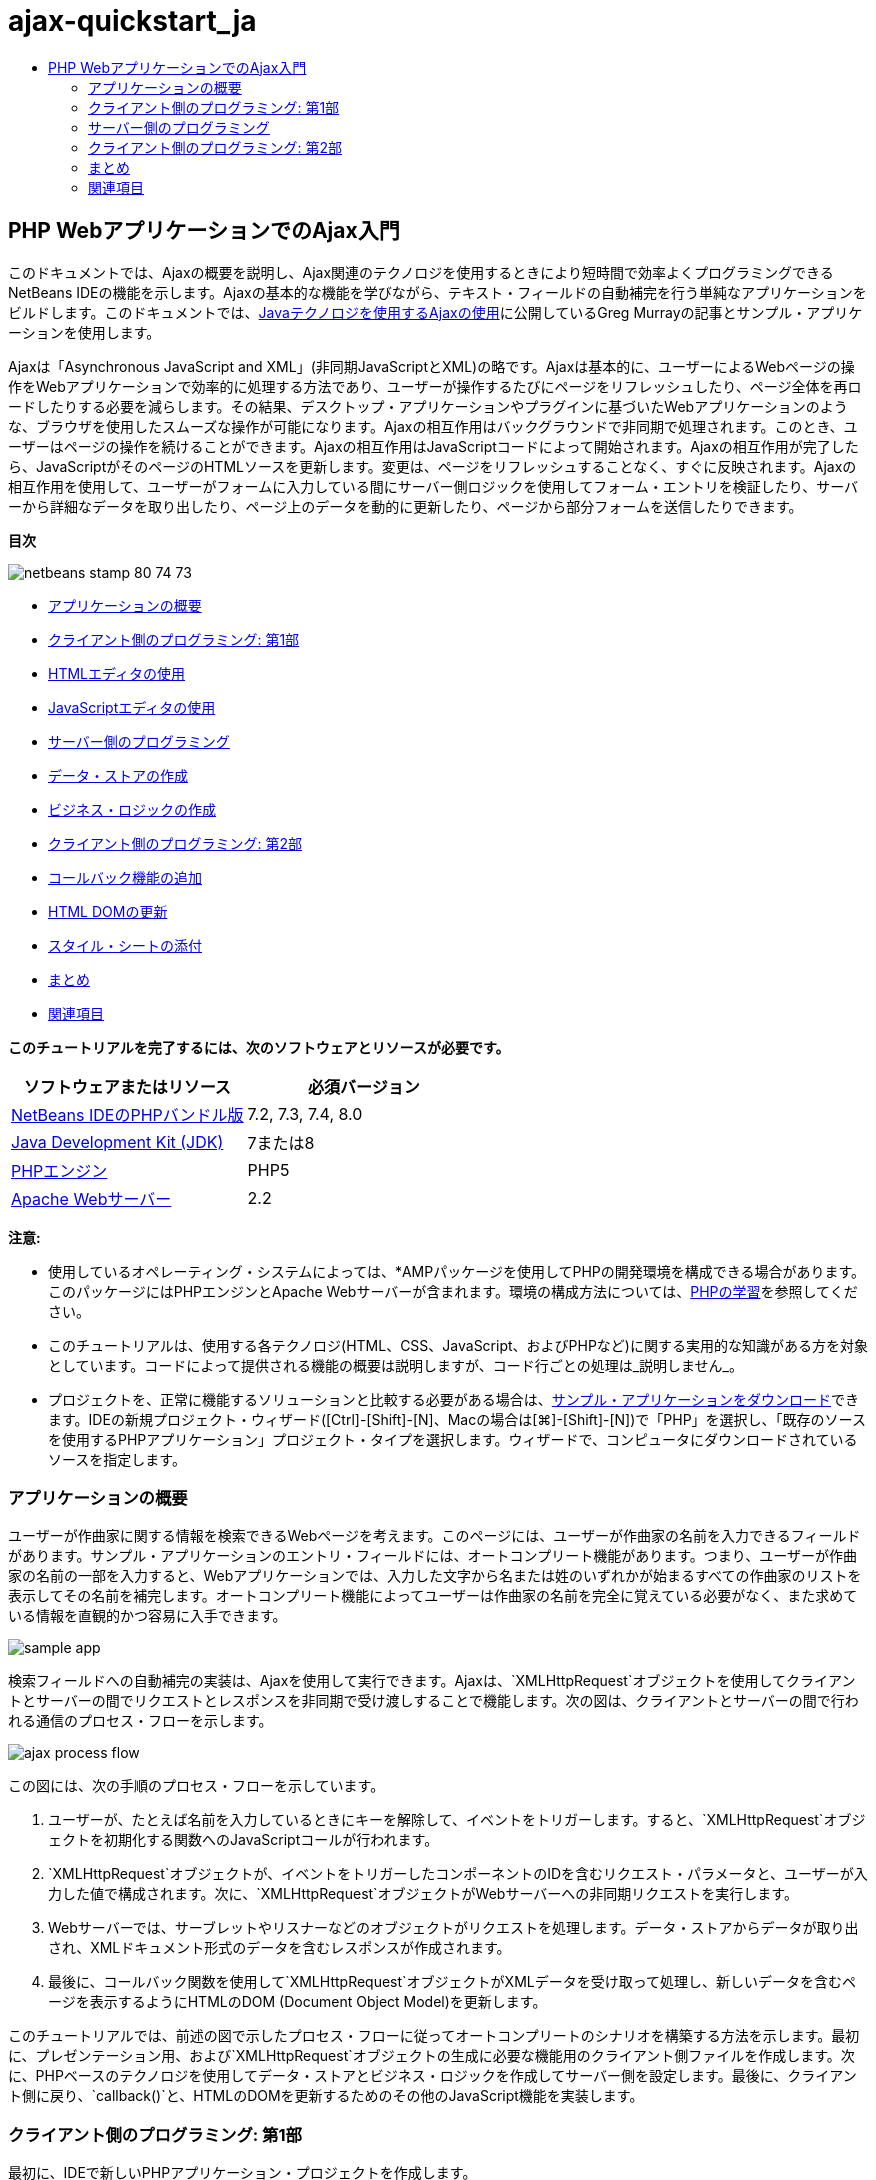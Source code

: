 // 
//     Licensed to the Apache Software Foundation (ASF) under one
//     or more contributor license agreements.  See the NOTICE file
//     distributed with this work for additional information
//     regarding copyright ownership.  The ASF licenses this file
//     to you under the Apache License, Version 2.0 (the
//     "License"); you may not use this file except in compliance
//     with the License.  You may obtain a copy of the License at
// 
//       http://www.apache.org/licenses/LICENSE-2.0
// 
//     Unless required by applicable law or agreed to in writing,
//     software distributed under the License is distributed on an
//     "AS IS" BASIS, WITHOUT WARRANTIES OR CONDITIONS OF ANY
//     KIND, either express or implied.  See the License for the
//     specific language governing permissions and limitations
//     under the License.
//

= ajax-quickstart_ja
:jbake-type: page
:jbake-tags: old-site, needs-review
:jbake-status: published
:keywords: Apache NetBeans  ajax-quickstart_ja
:description: Apache NetBeans  ajax-quickstart_ja
:toc: left
:toc-title:

== PHP WebアプリケーションでのAjax入門

このドキュメントでは、Ajaxの概要を説明し、Ajax関連のテクノロジを使用するときにより短時間で効率よくプログラミングできるNetBeans IDEの機能を示します。Ajaxの基本的な機能を学びながら、テキスト・フィールドの自動補完を行う単純なアプリケーションをビルドします。このドキュメントでは、link:http://weblogs.java.net/blog/gmurray71/archive/2005/12/using_ajax_with_1.html[Javaテクノロジを使用するAjaxの使用]に公開しているGreg Murrayの記事とサンプル・アプリケーションを使用します。

Ajaxは「Asynchronous JavaScript and XML」(非同期JavaScriptとXML)の略です。Ajaxは基本的に、ユーザーによるWebページの操作をWebアプリケーションで効率的に処理する方法であり、ユーザーが操作するたびにページをリフレッシュしたり、ページ全体を再ロードしたりする必要を減らします。その結果、デスクトップ・アプリケーションやプラグインに基づいたWebアプリケーションのような、ブラウザを使用したスムーズな操作が可能になります。Ajaxの相互作用はバックグラウンドで非同期で処理されます。このとき、ユーザーはページの操作を続けることができます。Ajaxの相互作用はJavaScriptコードによって開始されます。Ajaxの相互作用が完了したら、JavaScriptがそのページのHTMLソースを更新します。変更は、ページをリフレッシュすることなく、すぐに反映されます。Ajaxの相互作用を使用して、ユーザーがフォームに入力している間にサーバー側ロジックを使用してフォーム・エントリを検証したり、サーバーから詳細なデータを取り出したり、ページ上のデータを動的に更新したり、ページから部分フォームを送信したりできます。

*目次*

image:netbeans-stamp-80-74-73.png[title="このページの内容は、NetBeans IDE 7.2、7.3、7.4および8.0に適用されます"]

* link:#overview[アプリケーションの概要]
* link:#client1[クライアント側のプログラミング: 第1部]
* link:#html[HTMLエディタの使用]
* link:#javascript[JavaScriptエディタの使用]
* link:#serverside[サーバー側のプログラミング]
* link:#data[データ・ストアの作成]
* link:#business[ビジネス・ロジックの作成]
* link:#client2[クライアント側のプログラミング: 第2部]
* link:#callback[コールバック機能の追加]
* link:#htmldom[HTML DOMの更新]
* link:#stylesheet[スタイル・シートの添付]
* link:#conclusion[まとめ]
* link:#seeAlso[関連項目]

*このチュートリアルを完了するには、次のソフトウェアとリソースが必要です。*

|===
|ソフトウェアまたはリソース |必須バージョン 

|link:https://netbeans.org/downloads/index.html[NetBeans IDEのPHPバンドル版] |7.2, 7.3, 7.4, 8.0 

|link:http://www.oracle.com/technetwork/java/javase/downloads/index.html[Java Development Kit (JDK)] |7または8 

|link:http://www.php.net/downloads.php[PHPエンジン] |PHP5 

|link:http://httpd.apache.org/download.cgi[Apache Webサーバー] |2.2 
|===

*注意:*

* 使用しているオペレーティング・システムによっては、*AMPパッケージを使用してPHPの開発環境を構成できる場合があります。このパッケージにはPHPエンジンとApache Webサーバーが含まれます。環境の構成方法については、link:../../trails/php.html[PHPの学習]を参照してください。
* このチュートリアルは、使用する各テクノロジ(HTML、CSS、JavaScript、およびPHPなど)に関する実用的な知識がある方を対象としています。コードによって提供される機能の概要は説明しますが、コード行ごとの処理は_説明しません_。
* プロジェクトを、正常に機能するソリューションと比較する必要がある場合は、link:https://netbeans.org/projects/samples/downloads/download/Samples%252FPHP%252FMyAjaxApp.zip[サンプル・アプリケーションをダウンロード]できます。IDEの新規プロジェクト・ウィザード([Ctrl]-[Shift]-[N]、Macの場合は[⌘]-[Shift]-[N])で「PHP」を選択し、「既存のソースを使用するPHPアプリケーション」プロジェクト・タイプを選択します。ウィザードで、コンピュータにダウンロードされているソースを指定します。


=== アプリケーションの概要

ユーザーが作曲家に関する情報を検索できるWebページを考えます。このページには、ユーザーが作曲家の名前を入力できるフィールドがあります。サンプル・アプリケーションのエントリ・フィールドには、オートコンプリート機能があります。つまり、ユーザーが作曲家の名前の一部を入力すると、Webアプリケーションでは、入力した文字から名または姓のいずれかが始まるすべての作曲家のリストを表示してその名前を補完します。オートコンプリート機能によってユーザーは作曲家の名前を完全に覚えている必要がなく、また求めている情報を直観的かつ容易に入手できます。

image:sample-app.png[title="ブラウザに表示されたサンプル・アプリケーション"]

検索フィールドへの自動補完の実装は、Ajaxを使用して実行できます。Ajaxは、`XMLHttpRequest`オブジェクトを使用してクライアントとサーバーの間でリクエストとレスポンスを非同期で受け渡しすることで機能します。次の図は、クライアントとサーバーの間で行われる通信のプロセス・フローを示します。

image:ajax-process-flow.png[title="Ajaxのプロセス・フロー図"]


この図には、次の手順のプロセス・フローを示しています。

1. ユーザーが、たとえば名前を入力しているときにキーを解除して、イベントをトリガーします。すると、`XMLHttpRequest`オブジェクトを初期化する関数へのJavaScriptコールが行われます。
2. `XMLHttpRequest`オブジェクトが、イベントをトリガーしたコンポーネントのIDを含むリクエスト・パラメータと、ユーザーが入力した値で構成されます。次に、`XMLHttpRequest`オブジェクトがWebサーバーへの非同期リクエストを実行します。
3. Webサーバーでは、サーブレットやリスナーなどのオブジェクトがリクエストを処理します。データ・ストアからデータが取り出され、XMLドキュメント形式のデータを含むレスポンスが作成されます。
4. 最後に、コールバック関数を使用して`XMLHttpRequest`オブジェクトがXMLデータを受け取って処理し、新しいデータを含むページを表示するようにHTMLのDOM (Document Object Model)を更新します。

このチュートリアルでは、前述の図で示したプロセス・フローに従ってオートコンプリートのシナリオを構築する方法を示します。最初に、プレゼンテーション用、および`XMLHttpRequest`オブジェクトの生成に必要な機能用のクライアント側ファイルを作成します。次に、PHPベースのテクノロジを使用してデータ・ストアとビジネス・ロジックを作成してサーバー側を設定します。最後に、クライアント側に戻り、`callback()`と、HTMLのDOMを更新するためのその他のJavaScript機能を実装します。


=== クライアント側のプログラミング: 第1部

最初に、IDEで新しいPHPアプリケーション・プロジェクトを作成します。

1. 「ファイル」>「新規プロジェクト」を選択します。「カテゴリ」から「*PHP*」を選択します。「プロジェクト」で「*PHPアプリケーション*」を選択し、「*次*」をクリックします。
2. ステップ2の「名前と場所」で、プロジェクト名に「`MyAjaxApp`」と入力します。「ソース・フォルダ」フィールドでコンピュータ上でのプロジェクトの場所を指定できます。他のオプションはデフォルトのままにして、「*次*」をクリックします。
image:php-name-location.png[title="新規PHPプロジェクト・ウィザード - 「名前と場所」パネル"]
3. ステップ3の「実行構成」で、アプリケーションのデプロイ方法を指定します。*AMPパッケージを構成してPHP開発環境を設定した場合は、ドロップダウン・リストから「*ローカルWebサイト*」を選択し、ブラウザに表示するプロジェクトのURLを指定します。
4. 「ファイルをソース・フォルダから別の場所にコピー」オプションを選択します。次に、「フォルダにコピー」フィールドに、サーバー上のデプロイ先のパスを入力します。(Apacheでは、デフォルトの`htdocs`ディレクトリを使用します。)
link:php-run-config.png[image:php-run-config.png[title="クリックして拡大"]]
5. 「*終了*」をクリックします。IDEによってプロジェクト・フォルダがファイル・システム内に作成され、プロジェクトがIDEで開きます。

プロジェクト・ウィザードを使用して、  フレームワークのサポートをプロジェクトに追加することもできます(ウィザードのステップ4)。

デフォルトの`index.php`インデックス・ページが生成され、IDEのエディタで開きます。また、「プロジェクト」ウィンドウにプロジェクトが表示されます。

image:php-proj-win.png[title="MyAjaxAppプロジェクトが表示された「プロジェクト」ウィンドウ"]
6. コーディングを始める前に、アプリケーションを実行してみて、IDE、サーバー、ブラウザの間の構成が正しく設定されていることを確認します。

IDEのエディタで、indexページに次の`echo`文を追加します。
[source,xml]
----

<?php
    // put your code here
    *echo "<h2>Hello World!</h2>";*
?>

----
7. 「プロジェクト」ウィンドウでプロジェクト・ノードを右クリックし、「実行」を選択します。IDEによってデフォルトのブラウザが開き、`index.php`で作成したメッセージ「Hello World」が表示されます。

*注意:* プロジェクトを設定できない場合、またはIDE、サーバー、およびブラウザ間で通信を確立できない場合は、link:project-setup.html[PHPプロジェクトの設定]を参照して、詳細な手順を確認してください。環境の構成については、link:../../trails/php.html[PHPの学習]を参照してください。

==== HTMLエディタの使用

image:palette.png[title="HTML要素が表示されたパレット"]

環境が正しく設定されていることを確認したら、まず、ユーザーに表示するオートコンプリート・インタフェースの開発から始めます。作成するインデックス・ページにはサーバー側のスクリプト要素は必要ないため、まずHTMLページを作成し、そのページをアプリケーションのエントリ・ポイントとして設定します。

IDEを使用する利点の1つは、作業を行うエディタには一般にコード補完機能が用意されていて、コーディングするときに適用すれば生産性を大幅に向上できることです。IDEのエディタは通常、使用しているテクノロジに適応するので、HTMLページで作業しているときにコード補完のキーの組合せ([Ctrl]-[Space])を押すとHTMLのタグと属性の候補が表示されます。後述するように、CSSやJavaScriptなどその他のテクノロジも同様です。

IDEのパレットも便利な機能です。パレットには、コーディングするテクノロジで一般的に適用される要素の使いやすいテンプレートが用意されています。項目をクリックして、ソース・エディタで開いているファイル内の任意の位置にドラッグするのみです。

この図のように大きなアイコンを表示するには、パレット内を右クリックし、「大きなアイコンを表示」を選択します。


1. 「プロジェクト」ウィンドウで「`MyAjaxApp`」プロジェクト・ノードを右クリックし、「新規」>「HTMLファイル」を選択します。
2. HTMLファイル・ウィザードで、ファイル名に「`index`」と入力し、「*終了*」をクリックします。新しい`index.html`ファイルがエディタで開きます。
3. このファイルの既存の内容を次の内容に置き換えます。
[source,xml]
----

<!DOCTYPE HTML PUBLIC "-//W3C//DTD HTML 4.01 Transitional//EN"
    "http://www.w3.org/TR/html4/loose.dtd">

<html>
    <head>
        <meta http-equiv="Content-Type" content="text/html; charset=UTF-8">
        <title>Auto-Completion using AJAX</title>
    </head>
    <body>
        <h1>Auto-Completion using AJAX</h1>
    </body>
</html>

----
4. テキスト・フィールドの目的を説明するテキストを追加します。次のテキストをコピーして、`<h1>`タグのすぐ下に貼り付けることもできます。
[source,xml]
----

<p>This example shows how you can do real time auto-completion using Asynchronous
    JavaScript and XML (Ajax) interactions.</p>

<p>In the form below enter a name. Possible names that will be completed are displayed
    below the form. For example, try typing in "Bach," "Mozart," or "Stravinsky,"
    then click on one of the selections to see composer details.</p>

----
5. ページにHTMLフォームを追加します。この操作を行うには、IDEのパレットに表示されている要素を使用します。パレットが開いていない場合は、メイン・メニューから「ウィンドウ」>「パレット」を選択します。次に「HTMLフォーム」の下にある「フォーム」要素をクリックし、ページ内に追加した`<p>`タグの下までドラッグします。「挿入フォーム」ダイアログ・ボックスが表示されます。次の値を指定します。

* アクション: autocomplete.php
* メソッド: GET
* 名前: autofillform
image:php-insert-form.png[title="「挿入フォーム」ダイアログ"]

「OK」をクリックします。指定した属性を含むHTMLの`<form>`タグがページに挿入されます。(GETはデフォルトで適用されるので、明示的に宣言しません。)

6. HTML表をページに追加します。パレットの「HTML」カテゴリの下で「表」要素をクリックし、`<form>`タグの間の位置までドラッグします。「挿入表」ダイアログ・ボックスが開きます。次の値を指定します。

* 行: 2
* 列: 2
* 境界線のサイズ: 0
* 幅: 0
* セルの間隔: 0
* セルのパディング: 5
image:insert-table.png[title="「挿入表」ダイアログ"]
7. ソース・エディタ内を右クリックし、「フォーマット」を選択します。これでコードの体裁が整います。フォームは次のようになります。
[source,xml]
----

<form name="autofillform" action="autocomplete.php">
  <table border="0" cellpadding="5">
    <thead>
      <tr>
        <th></th>
        <th></th>
      </tr>
    </thead>
    <tbody>
      <tr>
        <td></td>
        <td></td>
      </tr>
      <tr>
        <td></td>
        <td></td>
      </tr>
    </tbody>
  </table>
</form>

----
8. 表の1行目の1列目に次のテキストを入力します(*太字*部分が変更箇所)。
[source,xml]
----

<td>*<strong>Composer Name:</strong>*</td>
----
9. 1行目の2列目では、パレットから「テキスト入力」フィールドをドラッグしないで、次のコードを手動で入力します。
[source,java]
----

<input type="text"
    size="40"
    id="complete-field"
    onkeyup="doCompletion();">

----
入力するときは、IDEに組み込まれているコード補完サポートを使用してみてください。たとえば、「`<i`」と入力して[Ctrl]-[Space]を押します。カーソルの下に候補のリストが表示され、選択されている要素の説明が上のボックスに表示されます。ソース・エディタでコーディングしているときはいつでも[Ctrl]-[Space]を押して候補を表示できます。候補が1つのみの場合は、[Ctrl]-[Space]を押すと要素名が自動的に補完されます。
image:code-completion.png[title="[Ctrl]-[Space]を押してソース・エディタでトリガーされたコード補完"]
入力した`onkeyup`属性はJavaScript関数`doCompletion()`を指しています。この関数は、フォームのテキスト・フィールド内でキーが押されるたびにコールされ、Ajaxのlink:#flow-diagram[フロー図]に示したJavaScriptコールに対応します。
10. JavaScriptエディタでの作業に移る前に、アプリケーションのエントリ・ポイントとして`index.php`ファイルを新しい`index.html`ファイルに置き換えます。

これを行うには、「プロジェクト」ウィンドウでプロジェクト・ノードを右クリックし、「プロパティ」を選択します。「*実行構成*」カテゴリを選択し、「開始ファイル」フィールドに「`index.html`」と入力します。image:php-entry-point.png[title="「プロジェクト・プロパティ」ウィンドウで、アプリケーションのエントリ・ポイントを指定します。"]
11. 「OK」をクリックして変更を保存し、「プロジェクト・プロパティ」ウィンドウを終了します。
12. プロジェクトを実行して、ブラウザでどのように表示されるかを確認します。「プロジェクトの実行」(image:run-project-btn.png[])ボタンをクリックします。`index.html`ファイルがデフォルトのブラウザに表示されます。
image:index-page.png[title="プロジェクトを実行してブラウザに現在の状態を表示"]

==== JavaScriptエディタの使用

IDEのJavaScriptエディタには、インテリジェントなコード補完、意味解釈の強調表示、名前の即時変更機能とリファクタリング機能など、多数の高度な編集機能が用意されています。IDEでのJavaScriptの編集機能の詳細は、link:http://www.oracle.com/pls/topic/lookup?ctx=nb8000&id=NBDAG[NetBeans IDEによるアプリケーションの開発ユーザーズ・ガイド]のlink:http://docs.oracle.com/cd/E50453_01/doc.80/e50452/dev_html_apps.htm#BACFIFIG[JavaScriptファイルの作成]を参照してください。詳細は、link:http://wiki.netbeans.org/JavaScript[http://wiki.netbeans.org/JavaScript]を参照してください。

JavaScriptのコード補完は、`.js`ファイル内でコーディングするとき、および他のテクノロジ(HTML、RHTML、JSP、PHPなど)を使用しているときに`<script>`タグ内で自動的に提供されます。JavaScriptエディタの使用中は、IDEによって、JavaScriptの「オプション」パネルで指定するブラウザのタイプとバージョンに従って、ブラウザの互換性情報が表示されます。JavaScriptの「オプション」パネルを開くには、「ツール」>「オプション」(Macの場合は「NetBeans」>「プリファレンス」)を選択してから「その他」>「JavaScript」を選択します。

image:php-javascript-options.png[title="JavaScriptの「オプション」パネル"]

IDEでは、Firefox、Internet Explorer、Safari、およびOperaをデフォルトでサポートしています。JavaScriptの「オプション」パネルでは、コード補完を適用するJavaScriptエンジンのバージョンを指定することもできます。

アプリケーションにJavaScriptファイルを追加し、`doCompletion()`の実装を始めます。

1. 「プロジェクト」ウィンドウでプロジェクト・ノードを右クリックし、「新規」>「JavaScriptファイル」を選択します。(「JavaScriptファイル」がリストにない場合は「その他」を選択します。次に、新規ファイル・ウィザードで「その他」カテゴリから「JavaScriptファイル」を選択します。)
2. ファイル名を`javascript`にし、「終了」をクリックします。新しいJavaScriptファイルが「プロジェクト」ウィンドウに表示され、エディタで開きます。
3. 次のコードを`javascript.js`に入力します。
[source,java]
----

var req;
var isIE;

function init() {
    completeField = document.getElementById("complete-field");
}

function doCompletion() {
        var url = "autocomplete.php?action=complete&amp;id=" + escape(completeField.value);
        req = initRequest();
        req.open("GET", url, true);
        req.onreadystatechange = callback;
        req.send(null);
}

function initRequest() {
    if (window.XMLHttpRequest) {
        if (navigator.userAgent.indexOf('MSIE') != -1) {
            isIE = true;
        }
        return new XMLHttpRequest();
    } else if (window.ActiveXObject) {
        isIE = true;
        return new ActiveXObject("Microsoft.XMLHTTP");
    }
}

----

上のコードは、Firefox 3およびInternet Explorerバージョン6と7の単純なブラウザ互換性チェックを行います。互換性の問題に対してさらに堅牢なコードを取り込むには、link:http://www.quirksmode.org[http://www.quirksmode.org]のlink:http://www.quirksmode.org/js/detect.html[ブラウザ検出スクリプト]を使用することを検討してください。

4. `index.html`に戻り、JavaScriptファイルへの参照を`<head>`タグの間に追加します。
[source,xml]
----

<script type="text/javascript" src="javascript.js"></script>

----

[Ctrl]-[Tab]を押すと、エディタ内で開いているページを簡単に切り替えることができます。

5. `init()`へのコールを開始`<body>`タグ内に挿入します。
[source,java]
----

<body *onload="init()"*>

----
このようにすると、ページがロードされるたびに`init()`がコールされます。

`doCompletion()`には次の役割があります。

* サーバー側で利用できるデータを含むURLを作成すること
* `XMLHttpRequest`オブジェクトを初期化すること
* 非同期リクエストをサーバーに送信するように`XMLHttpRequest`オブジェクトに要求すること

`XMLHttpRequest`オブジェクトはAjaxの中核であり、HTTPを使用してXMLデータを非同期で送信するときの事実上の標準になっています。相互作用が_非同期_であるということは、リクエストの送信後にブラウザではページ内で引続きイベントを処理できることを意味します。データはバックグラウンドで送信され、ページをリフレッシュしないで自動的にページにロードできます。

`XMLHttpRequest`オブジェクトは実際には`initRequest()`で作成し、これは`doCompletion()`からコールされます。この関数では、ブラウザで`XMLHttpRequest`を認識できるかどうかを確認し、認識できる場合は`XMLHttpRequest`オブジェクトを作成します。そうでない場合は、`ActiveXObject` (Internet Explorer 6で`XMLHttpRequest`に相当する)を確認し、識別された場合は`ActiveXObject`を作成します。

相互作用が非同期であるかどうかに関係なく、`XMLHttpRequest`オブジェクトを作成するときは、URL、HTTPメソッド(`GET`または`POST`)の3つのパラメータを指定します。前述の例では、これらのパラメータは次のとおりです。

* URL `autocomplete.php`、およびユーザーが`complete-field`に入力したテキスト
[source,java]
----

var url = "autocomplete.php?action=complete&amp;id=" + escape(completeField.value);
----
* `GET` (HTTPの相互作用で`GET`メソッドを使用することを示します)
* `true` (相互作用は非同期であることを示します)
[source,java]
----

req.open("GET", url, true);
----

相互作用を非同期に設定する場合は、コールバック関数を指定します。この相互作用のコールバック関数は次の文で設定します。

[source,java]
----

req.onreadystatechange = callback;
----

そして、`callback()`関数をlink:#callback[後で定義]する必要があります。HTTPの相互作用は`XMLHttpRequest.send()`のコール時に開始します。このアクションは、前述のlink:#flow-diagram[フロー図]でWebサーバーに送信されているHTTPリクエストに対応します。


=== サーバー側のプログラミング

NetBeans IDEでは、PHPを使用したWeb開発が総合的にサポートされています。*AMPパッケージを使用して開発環境を設定し、IDEで短時間で効率よく編集とデプロイができます。IDEでは、ローカル・サーバーに加えて、FTPまたはSFTPを使用してリモートでも環境を構成できます。また、link:http://xdebug.org/[XDebug]など外部のデバッガを構成し、IDEの「PHPオプション」ウィンドウから(「ツール」>「オプション」を選択、Macの場合は「NetBeans」>「プリファレンス」を選択し、「PHP」タブを選択)、link:http://www.phpunit.de/[PHPUnit]を使用した単体テストを設定できます。PHPエディタには、コード補完、構文の強調表示、出現箇所のマーク、リファクタリング、コード・テンプレート、ドキュメントのポップアップ、コード・ナビゲーション、エディタの警告、およびNetBeans 6.9の場合は形式の不正な構文のエラー・バッジなどの、標準の編集機能があります。PHPのサポートのスクリーンキャストについては、link:../intro-screencasts.html[NetBeansのビデオ・チュートリアルとデモ]のページを参照してください。

アプリケーションにデータベースが必要な場合、IDEでは、ほとんどの主要なデータベース、特にMySQLがサポートされています。詳細は、link:../../articles/mysql.html[NetBeansのMySQLのスクリーンキャスト]とlink:../../../features/ide/database.html[データベース統合の説明]を参照してください。

ここでビルドしているオートコンプリート・アプリケーションのビジネス・ロジックでは、データ・ストアからデータを取り出してリクエストを処理し、レスポンスを作成して送信する必要があります。これは、`autocomplete`という名前のPHPファイルを使用して、ここで実装します。ファイルのコーディングを始める前に、データ・ストアと、ファイルからデータにアクセスするために必要な機能を設定します。

* link:#data[データ・ストアの作成]
* link:#business[ビジネス・ロジックの作成]

==== データ・ストアの作成

この単純なアプリケーションでは、ビジネス・ロジックで`composers`配列に含まれるエントリからデータを取得できるようにする`Composer`というクラスを作成します。次に、その配列を使用して作曲家のデータを保持する`ComposerData`というクラスを作成します。

1. 「プロジェクト」ウィンドウで「`MyAjaxApp`」プロジェクト・ノードを右クリックし、「新規」>「PHPクラス」を選択します。
2. クラス名を`Composer`にし、「終了」をクリックします。クラスが作成され、エディタで開きます。
3. 次のコードをクラス内に貼り付けます(変更箇所は*太字*で表示)。
[source,java]
----

<?php

class Composer {

    *public $id;
    public $firstName;
    public $lastName;
    public $category;

    function __construct($id, $firstName, $lastName, $category) {
        $this->id = $id;
        $this->firstName = $firstName;
        $this->lastName = $lastName;
        $this->category = $category;
    }*
}

?>
----

`ComposerData`クラスを作成します。

1. 「プロジェクト」ウィンドウで「`MyAjaxApp`」プロジェクト・ノードを右クリックし、「新規」>「PHPクラス」を選択します。
2. クラス名を`ComposerData`にし、「終了」をクリックします。クラスが作成され、IDEのエディタで開きます。
3. `require`文をクラスの先頭に追加し、作成した`Composer.php`クラスをこのクラスが要求するように指定します(変更箇所は*太字*で表示)。
[source,java]
----

<?php

*require "Composer.php";*

class ComposerData {

}
----
4. エディタで、次のコードをクラス内に貼り付けます(変更箇所は*太字*で表示)。
[source,java]
----

<?php

require "Composer.php";

class ComposerData {

    *public $composers;

    function __construct() {
        $this->composers = array(
            new Composer("1", "Johann Sebastian", "Bach", "Baroque"),
            new Composer("2", "Arcangelo", "Corelli", "Baroque"),
            new Composer("3", "George Frideric", "Handel", "Baroque"),
            new Composer("4", "Henry", "Purcell", "Baroque"),
            new Composer("5", "Jean-Philippe", "Rameau", "Baroque"),
            new Composer("6", "Domenico", "Scarlatti", "Baroque"),
            new Composer("7", "Antonio", "Vivaldi", "Baroque"),

            new Composer("8", "Ludwig van", "Beethoven", "Classical"),
            new Composer("9", "Johannes", "Brahms", "Classical"),
            new Composer("10", "Francesco", "Cavalli", "Classical"),
            new Composer("11", "Fryderyk Franciszek", "Chopin", "Classical"),
            new Composer("12", "Antonin", "Dvorak", "Classical"),
            new Composer("13", "Franz Joseph", "Haydn", "Classical"),
            new Composer("14", "Gustav", "Mahler", "Classical"),
            new Composer("15", "Wolfgang Amadeus", "Mozart", "Classical"),
            new Composer("16", "Johann", "Pachelbel", "Classical"),
            new Composer("17", "Gioachino", "Rossini", "Classical"),
            new Composer("18", "Dmitry", "Shostakovich", "Classical"),
            new Composer("19", "Richard", "Wagner", "Classical"),

            new Composer("20", "Louis-Hector", "Berlioz", "Romantic"),
            new Composer("21", "Georges", "Bizet", "Romantic"),
            new Composer("22", "Cesar", "Cui", "Romantic"),
            new Composer("23", "Claude", "Debussy", "Romantic"),
            new Composer("24", "Edward", "Elgar", "Romantic"),
            new Composer("25", "Gabriel", "Faure", "Romantic"),
            new Composer("26", "Cesar", "Franck", "Romantic"),
            new Composer("27", "Edvard", "Grieg", "Romantic"),
            new Composer("28", "Nikolay", "Rimsky-Korsakov", "Romantic"),
            new Composer("29", "Franz Joseph", "Liszt", "Romantic"),

            new Composer("30", "Felix", "Mendelssohn", "Romantic"),
            new Composer("31", "Giacomo", "Puccini", "Romantic"),
            new Composer("32", "Sergei", "Rachmaninoff", "Romantic"),
            new Composer("33", "Camille", "Saint-Saens", "Romantic"),
            new Composer("34", "Franz", "Schubert", "Romantic"),
            new Composer("35", "Robert", "Schumann", "Romantic"),
            new Composer("36", "Jean", "Sibelius", "Romantic"),
            new Composer("37", "Bedrich", "Smetana", "Romantic"),
            new Composer("38", "Richard", "Strauss", "Romantic"),
            new Composer("39", "Pyotr Il'yich", "Tchaikovsky", "Romantic"),
            new Composer("40", "Guiseppe", "Verdi", "Romantic"),

            new Composer("41", "Bela", "Bartok", "Post-Romantic"),
            new Composer("42", "Leonard", "Bernstein", "Post-Romantic"),
            new Composer("43", "Benjamin", "Britten", "Post-Romantic"),
            new Composer("44", "John", "Cage", "Post-Romantic"),
            new Composer("45", "Aaron", "Copland", "Post-Romantic"),
            new Composer("46", "George", "Gershwin", "Post-Romantic"),
            new Composer("47", "Sergey", "Prokofiev", "Post-Romantic"),
            new Composer("48", "Maurice", "Ravel", "Post-Romantic"),
            new Composer("49", "Igor", "Stravinsky", "Post-Romantic"),
            new Composer("50", "Carl", "Orff", "Post-Romantic"),
        );
    }*
}

?>

----

==== ビジネス・ロジックの作成

受信リクエストによって受け取る`autocomplete` URLを処理するロジックを実装します。前の項で説明したように、ファイル・ウィザードを使用して新しいPHPファイルを作成するかわりに、ここでは既存の`index.php`ファイルを変更します。

1. 「プロジェクト」ウィンドウで`index.php`ファイル・ノードをクリックします。ファイル名が編集可能になり、名前を変更できるようになります。
image:edit-file-name.png[title="ファイル・ノードをクリックして名前を編集"]
2. ファイル名を`autocomplete`にし、[Enter]を押します。新しい`autocomplete.php`ファイルをダブルクリックし、エディタに表示します。
3. このファイルの既存のコードを次のスクリプトに置き換えます。
[source,xml]
----

<?php

require_once("ComposerData.php");

session_start();

$composerData = new ComposerData();
$composers = $composerData->composers;

$results = array();
$namesAdded = false;

// simple matching for start of first or last name, or both
if(isset($_GET['action']) &amp;&amp; $_GET['action'] == "complete") {
    foreach($composers as $composer) {
        if(!is_numeric($_GET['id']) &amp;&amp;

            // if id matches first name
            (stripos($composer->firstName, $_GET['id']) === 0 ||

            // if id matches last name
            stripos($composer->lastName, $_GET['id']) === 0) ||

            // if id matches full name
            stripos($composer->firstName." ".$composer->lastName, $_GET['id']) === 0) {

                $results[] = $composer;
        }
    }

    // prepare xml data
    if(sizeof($results) != 0) {
        header('Content-type: text/xml');
        echo "<composers>";
        foreach($results as $result) {
            echo "<composer>";
            echo "<id>" . $result->id . "</id>";
            echo "<firstName>" . $result->firstName . "</firstName>";
            echo "<lastName>" . $result->lastName . "</lastName>";
            echo "</composer>";
        }
        echo "</composers>";
    }
}

// if user chooses from pop-up box
if(isset($_GET['action']) &amp;&amp; isset($_GET['id']) &amp;&amp; $_GET['action'] == "lookup") {
    foreach($composers as $composer) {
        if($composer->id == $_GET['id']) {
            $_SESSION ["id"] = $composer->id;
            $_SESSION ["firstName"] = $composer->firstName;
            $_SESSION ["lastName"] = $composer->lastName;
            $_SESSION ["category"] = $composer->category;

            header("Location: composerView.php");
        }
    }
}

?>
----

*注意:* composerView.phpファイルについては、このチュートリアルでは説明しません。そのようなファイルを作成して検索の最終結果を確認できます。ファイルのサンプルは、link:https://netbeans.org/projects/samples/downloads/download/Samples%252FPHP%252FMyAjaxApp.zip[sample application]に含まれています。

このように、Ajax処理用のサーバー側コードを記述するために新たに学習することはありません。XMLドキュメントを交換する場合は、レスポンスのコンテンツ・タイプを`text/xml`に設定します。Ajaxでは、プレーン・テキストを交換でき、クライアントのコールバック関数によって評価または実行できるJavaScriptのスニペットを交換することもできます。一部のブラウザでは結果がキャッシュに保存される場合があるので、Cache-Control HTTPヘッダーを`no-cache`に設定する必要がある場合もあります。

この例では、`autocomplete.php`ファイルによってXMLドキュメントが生成され、このXMLドキュメントには、名または姓のいずれかがユーザーが入力した文字で始まる作曲家がすべて含まれています。このドキュメントは、前述のlink:#flow-diagram[フロー図]に示すXMLデータに対応します。`XMLHttpRequest`オブジェクトに返されるXMLドキュメントの例を示します。

[source,xml]
----

<composers>
    <composer>
        <id>12</id>
        <firstName>Antonin</firstName>
        <lastName>Dvorak</lastName>
    </composer>
    <composer>
        <id>45</id>
        <firstName>Aaron</firstName>
        <lastName>Copland</lastName>
    </composer>
    <composer>
        <id>7</id>
        <firstName>Antonio</firstName>
        <lastName>Vivaldi</lastName>
    </composer>
    <composer>
        <id>2</id>
        <firstName>Arcangelo</firstName>
        <lastName>Corelli</lastName>
    </composer>
</composers>

----


=== クライアント側のプログラミング: 第2部

サーバーのレスポンスを処理するコールバック関数を定義し、ユーザーに表示するページに変更を反映するために必要な機能を追加する必要があります。そのためには、HTMLのDOMを変更する必要があります。最後に、IDEのCSSエディタを使用して、単純なスタイル・シートをプレゼンテーションに追加できます。

* link:#callback[コールバック機能の追加]
* link:#htmldom[HTML DOMの更新]
* link:#stylesheet[スタイル・シートの添付]

==== コールバック機能の追加

コールバック関数は、HTTPの相互作用中に`XMLHttpRequest`オブジェクトの「`readyState`」プロパティが変化したとき、非同期でコールされます。ここでビルドしているアプリケーションでは、コールバック関数は`callback()`です。`doCompletion()`では、`callback`を関数の「`XMLHttpRequest.onreadystatechange`」プロパティとして設定しました。ここで、コールバック関数を次のように実装します。

1. `javascript.js`をエディタで開き、次のコードを入力します。
[source,java]
----

function callback() {
    if (req.readyState == 4) {
        if (req.status == 200) {
            parseMessages(req.responseXML);
        }
    }
}

----

`readyState`が「4」のとき、HTTPの相互作用は完了しています。`XMLHttpRequest.readState`のAPIは、設定できる値が5つあることを示します。これらを次に示します。

|===
|`readyState`の値 |オブジェクト・ステータスの定義 

|0 |非初期化 

|1 |ロード中 

|2 |ロード済 

|3 |対話式 

|4 |完了 
|===

`parseMessages()`関数は、`XMLHttpRequest.readyState`が「4」で、`status` (リクエストのHTTPステータス・コード定義)が「200」、つまり成功の場合にのみコールされます。`parseMessages()`は、次のlink:#htmldom[HTML DOMの更新]で定義します。

==== HTML DOMの更新

受信するXMLデータは`parseMessages()`関数で処理します。このとき、`appendComposer()`、`getElementY()`、および`clearTable()`などの補助的関数を使用します。また、オートコンプリート・ボックスとして機能する2番目のHTML表、要素を`javascript.js`で参照可能にするための要素のIDなど、新しい要素をindexページに追加する必要があります。最後に、`index.php`内の要素のIDに対応する新しい変数を作成し、前に実装した`init()`関数で初期化し、`index.php`がロードされるたびに必要とされる機能を追加します。

*注意:* 次の手順で作成する関数と要素は、相互に依存して動作します。この項の手順を最後まで行い、コードが完成してからその内容を確認することをお薦めします。

1. `index.html`をエディタで開き、前に作成したHTML表の2行目として次のコードを入力します。
[source,xml]
----

<tr>
    *<td id="auto-row" colspan="2">

    <td/>*
</tr>
----
この新しい行は「`auto-row`」として識別でき、オートコンプリート・ボックスを形成する新しいHTML表を挿入するための、JavaScriptコード用のハンドルの役割を果たします。
2. `javascript.js`をエディタで開き、次の3つの変数をファイルの先頭に追加します。
[source,java]
----

var completeField;
var completeTable;
var autoRow;
----
3. 次の*太字*の行を`init()`関数に追加します。
[source,java]
----

function init() {
    completeField = document.getElementById("complete-field");
    *completeTable = document.createElement("table");
    completeTable.setAttribute("class", "popupBox");
    completeTable.setAttribute("style", "display: none");
    autoRow = document.getElementById("auto-row");
    autoRow.appendChild(completeTable);
    completeTable.style.top = getElementY(autoRow) + "px";*
}
----
`init()`の目的の1つは、indexページのDOMを変更する他の関数から`index.html`内の要素にアクセスできるようにすることです。上記のスクリプトは、新しいHTML`表`を作成し、`popupBox`クラスを追加して、要素のスタイルを`display: none`に変更します。最後に、`id`が`auto-row`である要素を取得し、ここに新しい`表`を挿入します。つまり、このコードを実行するときには、変更されたHTMLは次のようになります。
[source,xml]
----

<tr>
    <td id="auto-row" colspan="2">
        *<table class="popupBox" style="display: none"></table>*
    <td/>
</tr>
----
4. `appendComposer()`を`javascript.js`に追加します。
[source,java]
----

function appendComposer(firstName,lastName,composerId) {

    var row;
    var cell;
    var linkElement;

    if (isIE) {
        completeTable.style.display = 'block';
        row = completeTable.insertRow(completeTable.rows.length);
        cell = row.insertCell(0);
    } else {
        completeTable.style.display = 'table';
        row = document.createElement("tr");
        cell = document.createElement("td");
        row.appendChild(cell);
        completeTable.appendChild(row);
    }

    cell.className = "popupCell";

    linkElement = document.createElement("a");
    linkElement.className = "popupItem";
    linkElement.setAttribute("href", "autocomplete.php?action=lookup&amp;id=" + composerId);
    linkElement.appendChild(document.createTextNode(firstName + " " + lastName));
    cell.appendChild(linkElement);
}
----
この関数は、表の新しい行を作成し、3つのパラメータによって関数に渡されたデータを使用して作曲家へのリンクを挿入してから、行をindexページの`complete-table`要素に挿入します。
5. `clearTable()`を`javascript.js`に追加します。
[source,java]
----

function clearTable() {
    if (completeTable.getElementsByTagName("tr").length > 0) {
        completeTable.style.display = 'none';
        for (loop = completeTable.childNodes.length -1; loop >= 0 ; loop--) {
            completeTable.removeChild(completeTable.childNodes[loop]);
        }
    }
}
----
この関数は`complete-table`要素の表示を'none'に設定し(非表示にし)、作成された既存の作曲家の名前エントリを除去します。
6. `getElementY()`を`javascript.js`に追加します。
[source,java]
----

function getElementY(element){

    var targetTop = 0;

    if (element.offsetParent) {
        while (element.offsetParent) {
            targetTop += element.offsetTop;
            element = element.offsetParent;
        }
    } else if (element.y) {
        targetTop += element.y;
    }
    return targetTop;
}
----
この関数は、親要素の縦方向表示位置を見つけるために適用します。これは、要素の実際の表示位置はブラウザのタイプとバージョンによって異なることが多いため必要です。`complete-table`要素は、作曲家の名前が表示されるときに、この要素が存在する表の右下にシフトします。正しい縦方向の配置は`getElementY()`で決まります。

*注意:* link:http://www.quirksmode.org/[http://www.quirksmode.org/]にある`offset`に関するlink:http://www.quirksmode.org/js/findpos.html[説明]を参照してください。

7. `callback()`関数を変更して、サーバーから新しいデータを受け取るたびに`clearTable()`をコールするようにします。オートコンプリート・ボックスに作曲家のエントリがある場合は、新しいエントリが入力される前に除去されます。
[source,java]
----

function callback() {

    *clearTable();*

    if (req.readyState == 4) {
        if (req.status == 200) {
            parseMessages(req.responseXML);
        }
    }
}
----
8. `parseMessages()`を`javascript.js`に追加します。
[source,java]
----

function parseMessages(responseXML) {

    // no matches returned
    if (responseXML == null) {
        return false;
    } else {

        var composers = responseXML.getElementsByTagName("composers")[0];

        if (composers.childNodes.length > 0) {
            completeTable.setAttribute("bordercolor", "black");
            completeTable.setAttribute("border", "1");

            for (loop = 0; loop < composers.childNodes.length; loop++) {
                var composer = composers.childNodes[loop];
                var firstName = composer.getElementsByTagName("firstName")[0];
                var lastName = composer.getElementsByTagName("lastName")[0];
                var composerId = composer.getElementsByTagName("id")[0];
                appendComposer(firstName.childNodes[0].nodeValue,
                    lastName.childNodes[0].nodeValue,
                    composerId.childNodes[0].nodeValue);
            }
        }
    }
}
----

`parseMessages()`関数は、`autocomplete.php`ファイルから返されるXMLドキュメントのオブジェクト表現をパラメータとして受け取ります。この関数はプログラムでXMLドキュメント内を横断し、各エントリの`firstName`、`lastName`、および`id`を抽出して、このデータを`appendComposer()`に渡します。その結果、`complete-table`要素の内容が動的に更新されます。たとえば、次のようなエントリが生成され、`complete-table`に挿入されます。

[source,xml]
----

<tr>
    <td class="popupCell">
        <a class="popupItem" href="autocomplete?action=lookup&amp;id=12">Antonin Dvorak</a>
    </td>
</tr>

----

`complete-table`要素の動的な更新は、Ajaxを使用して行われる通信のプロセス・フローの中で最後の手順を表します。この更新は、前述のlink:#flow-diagram[フロー図]のプレゼンテーションに送信されるHTMLとCSSデータに対応します。

==== スタイル・シートの添付

これで、アプリケーションの機能に必要なコードが完成しました。作業の結果を確認するため、今すぐアプリケーションを実行してみてください。

1. プロジェクトを実行して、ブラウザでどのように表示されるかを確認します。「プロジェクトの実行」(image:run-project-btn.png[])ボタンをクリックします。`index.html`ファイルがブラウザに表示されます。
image:no-css.png[title="スタイル・シートなしでの正常なデプロイメント"]

アプリケーションにスタイル・シートを添付するには、CSS (Cascading Style Sheet)ファイルを作成し、プレゼンテーション・ページからそのファイルにリンクします。CSSファイルで作業する場合、IDEには、コード補完サポートや、スタイル・シート・ルールの作成に役立つ他のいくつかの機能が提供されています。これには次のものが含まれています。

* *CSSスタイル・ビルダー:* 選択したコントロールやウィジェットを使用してルールを作成できるように設計されたインタフェースです(「ウィンドウ」>「その他」>「CSSスタイル・ビルダー」)。
* *CSSプレビュー:* ルール内にカーソルを置くと、そのルールの宣言ブロックに従ってサンプル・テキストがレンダリングされるプレビュー・ウィンドウです(「ウィンドウ」>「その他」>「CSSプレビュー」)。
* *スタイル・ルール・エディタ:* クラス、ID、HTML要素に基づいてルールを作成し、ドキュメント階層における位置を設定できるダイアログです(CSSエディタのツールバーの左上側にある「ルールを作成」(image:style-rule-editor-btn.png[])ボタン)。

NetBeans 6.9は、「名前の変更のリファクタリング」機能と「使用状況を検索」機能をサポートしています。これは、CSSファイルのみでなく、CSSコードが埋め込まれているすべてのファイルでサポートされます(HTML、PHPなど)。CSSのクラス、ID、およびタイプ要素を、すべてのプロジェクト・ファイルでリファクタリングできます。このリファクタリングのサポートを利用するには、任意のCSS要素上で[Ctrl]-[R]を押し、表示されたダイアログで名前変更アクションを実行します。また、名前変更アクションを実行する前に、変更をプレビューすることもできます。「使用状況を検索」機能のサポートを利用するには、CSS要素を右クリックし、「使用状況を検索」を選択します。詳細は、link:http://wiki.netbeans.org/wiki/index.php?title=NewAndNoteworthy69m1&section=T-25#Web_Languages[NewAndNoteworthy69m1]を参照してください。

スタイル・シートをアプリケーションに添付するには、次の手順を行います:

1. 「プロジェクト」ウィンドウでプロジェクト・ノードを右クリックし、「新規」>「Cascading Style Sheet」を選択します(「Cascading Style Sheet」が表示されない場合は、「その他」を選択します。次に、新規ファイル・ウィザードで「その他」カテゴリから「Cascading Style Sheet」を選択します。)
2. 「CSSファイル名」テキスト・フィールドに、「`stylesheet`」と入力します。
3. 「終了」をクリックします。新しいファイルが「プロジェクト」ウィンドウに追加され、IDEのエディタで開きます。
4. `stylesheet.css`に、次のルールを入力します。IDEのコード補完サポートを利用するには、候補を呼び出したい場所で[Ctrl]-[Space]を押します。
[source,java]
----

body {
   font-family: sans-serif;
   font-size: smaller;
   padding: 50px;
   color: #555;
   width: 650px;
}

h1 {
   letter-spacing: 6px;
   font-size: 1.6em;
   color: #be7429;
   font-weight: bold;
}

h2 {
   text-align: left;
   letter-spacing: 6px;
   font-size: 1.4em;
   color: #be7429;
   font-weight: normal;
   width: 450px;
}

table {
   width: 550px;
   padding: 10px;
   background-color: #c5e7e0;
}

td {
   padding: 10px;
}

a {
  color: #be7429;
  text-decoration: none;
}

a:hover {
  text-decoration: underline;
}

.popupBox {
  position: absolute;
  top: 170px;
  left: 140px;
}

.popupCell {
   background-color: #fffafa;
}

.popupCell:hover {
  background-color: #f5ebe9;
}

.popupItem {
  color: #333;
  text-decoration: none;
  font-size: 1.2em;
}
----

CSSエディタ内を右クリックして「CSSの確認」を選択し、CSSコードの妥当性のチェックを実行します。エラーがあった場合は「出力」ウィンドウ(「ウィンドウ」>「出力」)に表示されます。

5. エディタで`index.html`ページに切り替え([Ctrl]-[Tab]を押します)、`<head>`タグの間にスタイル・シートへの参照を追加します。
[source,java]
----

<link rel="stylesheet" type="text/css" href="stylesheet.css">

----
6. アプリケーションをもう一度実行します。インデックス・ページが、作成したスタイル・シートを使用してブラウザに表示されます。文字を入力するたびに非同期のリクエストがサーバーに送信され、`autocomplete.php`によって作成されたXMLデータが返されます。さらに文字を入力すると、新しい一致リストを反映して作曲家の名前の数が減ります。


=== まとめ

これでAjax入門を終了します。ここでは、Ajaxは単にHTTPを使用してバックグラウンドで情報を交換し、その結果に基づいてページを動的に更新していることを学習しました。

ここでビルドしたアプリケーションは、オートコンプリート・ボックスで作曲家の名前を選択しても何も起こらないなど、完全ではありません。link:https://netbeans.org/projects/samples/downloads/download/Samples%252FPHP%252FMyAjaxApp.zip[サンプル・アプリケーションをダウンロード]すると、PHPテクノロジを使用して、これを実装する方法を確認できます。また、ユーザーがデータ・ストアにない名前をリクエストしないように検証する方法を検討することもできます。これらの手法については、link:../../trails/php.html[NetBeansのPHPの学習]にある他のチュートリアルで紹介しています。

link:/about/contact_form.html?to=3&subject=Feedback: Introduction to Ajax (PHP)[ご意見をお寄せください]


=== 関連項目

link:https://netbeans.org/[netbeans.org]でのAjaxおよびPHPテクノロジの詳細は、次のリソースを参照してください。

* link:wish-list-tutorial-main-page.html[PHPを使用するウィッシュ・リストCRUDアプリケーションの作成]。IDEでのPHPのサポートを使用してCRUDアプリケーションを作成する方法を説明する、9つのステップのチュートリアルです。
* link:../../docs/web/js-toolkits-jquery.html[jQueryを使用した、Webページの見た目と使いやすさの向上]。jQueryコアおよびUIライブラリをNetBeansプロジェクトに統合する方法について説明しています。
* link:../../docs/web/js-toolkits-dojo.html[JSONを使用したDojoツリーのArrayListへの接続]。JavaOneハンズオン・ラボに基づいて、このドキュメントではDojoツリー・ウィジェットをWebページに統合する方法や、サーバー側からJSON形式でツリー・リクエストにレスポンスできるようにする方法について説明しています。

NOTE: This document was automatically converted to the AsciiDoc format on 2018-03-13, and needs to be reviewed.
